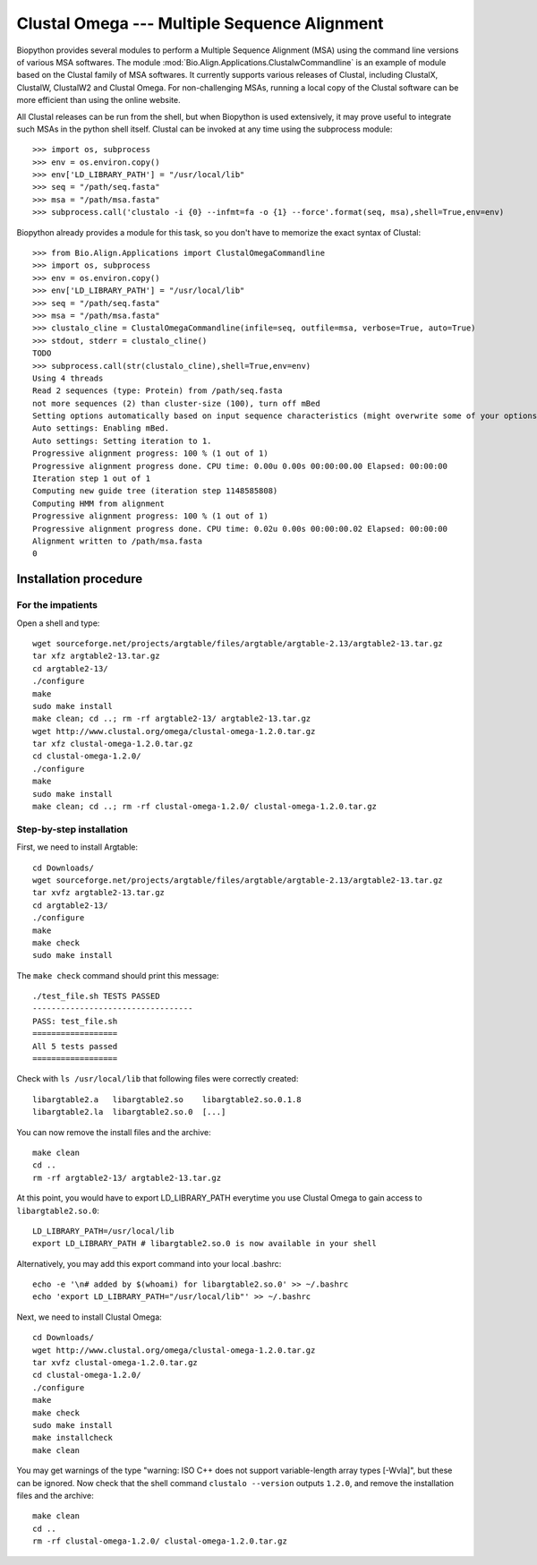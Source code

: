 *********************************************
Clustal Omega --- Multiple Sequence Alignment
*********************************************

Biopython provides several modules to perform a Multiple Sequence Alignment
(MSA) using the command line versions of various MSA softwares. The module
:mod:`Bio.Align.Applications.ClustalwCommandline` is an example of module
based on the Clustal family of MSA softwares. It currently supports various
releases of Clustal, including ClustalX, ClustalW, ClustalW2 and Clustal
Omega. For non-challenging MSAs, running a local copy of the Clustal software
can be more efficient than using the online website.

All Clustal releases can be run from the shell, but when Biopython is used
extensively, it may prove useful to integrate such MSAs in the python shell
itself. Clustal can be invoked at any time using the subprocess module::

    >>> import os, subprocess
    >>> env = os.environ.copy()
    >>> env['LD_LIBRARY_PATH'] = "/usr/local/lib"
    >>> seq = "/path/seq.fasta"
    >>> msa = "/path/msa.fasta"
    >>> subprocess.call('clustalo -i {0} --infmt=fa -o {1} --force'.format(seq, msa),shell=True,env=env)

Biopython already provides a module for this task, so you don't have to
memorize the exact syntax of Clustal::

    >>> from Bio.Align.Applications import ClustalOmegaCommandline
    >>> import os, subprocess
    >>> env = os.environ.copy()
    >>> env['LD_LIBRARY_PATH'] = "/usr/local/lib"
    >>> seq = "/path/seq.fasta"
    >>> msa = "/path/msa.fasta"
    >>> clustalo_cline = ClustalOmegaCommandline(infile=seq, outfile=msa, verbose=True, auto=True)
    >>> stdout, stderr = clustalo_cline()
    TODO
    >>> subprocess.call(str(clustalo_cline),shell=True,env=env)
    Using 4 threads
    Read 2 sequences (type: Protein) from /path/seq.fasta
    not more sequences (2) than cluster-size (100), turn off mBed
    Setting options automatically based on input sequence characteristics (might overwrite some of your options).
    Auto settings: Enabling mBed.
    Auto settings: Setting iteration to 1.
    Progressive alignment progress: 100 % (1 out of 1)
    Progressive alignment progress done. CPU time: 0.00u 0.00s 00:00:00.00 Elapsed: 00:00:00
    Iteration step 1 out of 1
    Computing new guide tree (iteration step 1148585808)
    Computing HMM from alignment
    Progressive alignment progress: 100 % (1 out of 1)
    Progressive alignment progress done. CPU time: 0.02u 0.00s 00:00:00.02 Elapsed: 00:00:00
    Alignment written to /path/msa.fasta
    0

Installation procedure
======================

.. highlight:: bash

For the impatients
------------------

Open a shell and type::

    wget sourceforge.net/projects/argtable/files/argtable/argtable-2.13/argtable2-13.tar.gz
    tar xfz argtable2-13.tar.gz 
    cd argtable2-13/
    ./configure
    make
    sudo make install
    make clean; cd ..; rm -rf argtable2-13/ argtable2-13.tar.gz
    wget http://www.clustal.org/omega/clustal-omega-1.2.0.tar.gz
    tar xfz clustal-omega-1.2.0.tar.gz 
    cd clustal-omega-1.2.0/
    ./configure
    make
    sudo make install
    make clean; cd ..; rm -rf clustal-omega-1.2.0/ clustal-omega-1.2.0.tar.gz

Step-by-step installation
-------------------------

First, we need to install Argtable::

    cd Downloads/
    wget sourceforge.net/projects/argtable/files/argtable/argtable-2.13/argtable2-13.tar.gz
    tar xvfz argtable2-13.tar.gz 
    cd argtable2-13/
    ./configure
    make
    make check
    sudo make install

The ``make check`` command should print this message::

    ./test_file.sh TESTS PASSED
    ----------------------------------
    PASS: test_file.sh
    ==================
    All 5 tests passed
    ==================

Check with ``ls /usr/local/lib`` that following files were correctly created::

    libargtable2.a   libargtable2.so    libargtable2.so.0.1.8  
    libargtable2.la  libargtable2.so.0  [...]

You can now remove the install files and the archive::

    make clean
    cd ..
    rm -rf argtable2-13/ argtable2-13.tar.gz

.. At this point, you will have to export LD_LIBRARY_PATH everytime you use
.. clustalo, provided that your libc.conf file links to the correct dynamic
.. library::
.. 
..     cat /etc/ld.so.conf.d/libc.conf
..     # libc default configuration
..     /usr/local/lib
..     LD_LIBRARY_PATH=/usr/local/lib
..     export LD_LIBRARY_PATH

At this point, you would have to export LD_LIBRARY_PATH everytime you use
Clustal Omega to gain access to ``libargtable2.so.0``::

    LD_LIBRARY_PATH=/usr/local/lib
    export LD_LIBRARY_PATH # libargtable2.so.0 is now available in your shell

Alternatively, you may add this export command into your local .bashrc::

    echo -e '\n# added by $(whoami) for libargtable2.so.0' >> ~/.bashrc
    echo 'export LD_LIBRARY_PATH="/usr/local/lib"' >> ~/.bashrc

Next, we need to install Clustal Omega::

    cd Downloads/
    wget http://www.clustal.org/omega/clustal-omega-1.2.0.tar.gz
    tar xvfz clustal-omega-1.2.0.tar.gz 
    cd clustal-omega-1.2.0/
    ./configure
    make
    make check
    sudo make install
    make installcheck
    make clean

You may get warnings of the type "warning: ISO C++ does not support
variable-length array types [-Wvla]", but these can be ignored. Now check that
the shell command ``clustalo --version`` outputs ``1.2.0``, and remove the
installation files and the archive::

    make clean
    cd ..
    rm -rf clustal-omega-1.2.0/ clustal-omega-1.2.0.tar.gz

.. highlight:: python


